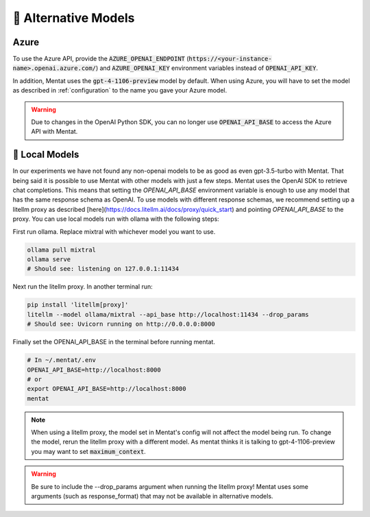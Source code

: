.. _alternative_models:

🦙 Alternative Models
=====================

Azure
-----

To use the Azure API, provide the :code:`AZURE_OPENAI_ENDPOINT` (:code:`https://<your-instance-name>.openai.azure.com/`) and :code:`AZURE_OPENAI_KEY` environment variables instead of :code:`OPENAI_API_KEY`.

In addition, Mentat uses the :code:`gpt-4-1106-preview` model by default. When using Azure, you will have to set the model as described in :ref:`configuration` to the name you gave your Azure model.

.. warning::
    Due to changes in the OpenAI Python SDK, you can no longer use :code:`OPENAI_API_BASE` to access the Azure API with Mentat.

🦙 Local Models
---------------

In our experiments we have not found any non-openai models to be as good as even gpt-3.5-turbo with Mentat. That being said it is possible to use Mentat with other models with just a few steps. Mentat uses the OpenAI SDK to retrieve chat completions. This means that setting the `OPENAI_API_BASE` environment variable is enough to use any model that has the same response schema as OpenAI. To use models with different response schemas, we recommend setting up a litellm proxy as described [here](https://docs.litellm.ai/docs/proxy/quick_start) and pointing `OPENAI_API_BASE` to the proxy. You can use local models run with ollama with the following steps:

First run ollama. Replace mixtral with whichever model you want to use.

.. code-block:: bash

    ollama pull mixtral
    ollama serve
    # Should see: listening on 127.0.0.1:11434

Next run the litellm proxy. In another terminal run:

.. code-block:: bash

    pip install 'litellm[proxy]'
    litellm --model ollama/mixtral --api_base http://localhost:11434 --drop_params
    # Should see: Uvicorn running on http://0.0.0.0:8000

Finally set the OPENAI_API_BASE in the terminal before running mentat.

.. code-block:: bash

    # In ~/.mentat/.env
    OPENAI_API_BASE=http://localhost:8000
    # or
    export OPENAI_API_BASE=http://localhost:8000
    mentat

.. note::

    When using a litellm proxy, the model set in Mentat's config will not affect the model being run. To change the model, rerun the litellm proxy with a different model. As mentat thinks it is talking to gpt-4-1106-preview you may want to set :code:`maximum_context`.

.. warning::

    Be sure to include the --drop_params argument when running the litellm proxy! Mentat uses some arguments (such as response_format) that may not be available in alternative models.

